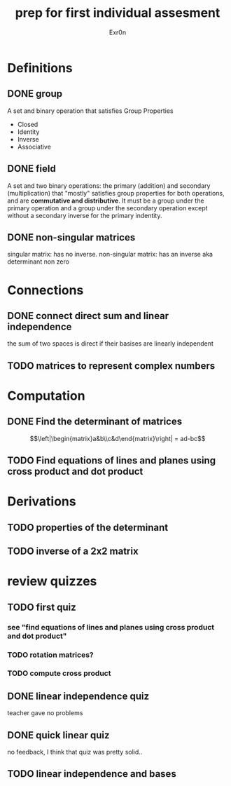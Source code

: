#+TITLE: prep for first individual assesment
#+AUTHOR: Exr0n
* Definitions
** DONE group
   CLOSED: [2020-10-24 Sat 11:23]
   A set and binary operation that satisfies Group Properties
   - Closed
   - Identity
   - Inverse
   - Associative
** DONE field
   CLOSED: [2020-10-24 Sat 11:23]
   A set and two binary operations: the primary (addition) and secondary (multiplication) that "mostly" satisfies group properties for both operations, and are *commutative and distributive*.
   It must be a group under the primary operation and a group under the secondary operation except without a secondary inverse for the primary indentity.
** DONE non-singular matrices
   CLOSED: [2020-10-24 Sat 11:26]
   singular matrix: has no inverse.
   non-singular matrix: has an inverse aka determinant non zero
* Connections
** DONE connect direct sum and linear independence
   CLOSED: [2020-10-24 Sat 11:28]
   the sum of two spaces is direct if their basises are linearly independent
** TODO matrices to represent complex numbers
* Computation
** DONE Find the determinant of matrices
   CLOSED: [2020-10-24 Sat 11:59]
$$\left|\begin{matrix}a&b\\c&d\end{matrix}\right| = ad-bc$$
** TODO Find equations of lines and planes using cross product and dot product
* Derivations
** TODO properties of the determinant
** TODO inverse of a 2x2 matrix
* review quizzes
** TODO first quiz
*** see "find equations of lines and planes using cross product and dot product"
*** TODO rotation matrices?
*** TODO compute cross product
** DONE linear independence quiz
   CLOSED: [2020-10-24 Sat 12:02]
   teacher gave no problems
** DONE quick linear quiz
   CLOSED: [2020-10-24 Sat 12:01]
   no feedback, I think that quiz was pretty solid..
** TODO linear independence and bases
